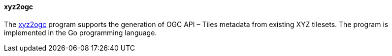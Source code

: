 [[xyz2ogc]]

==== xyz2ogc

The https://github.com/tschaub/go-ogc[xyz2ogc] program supports the generation of OGC API – Tiles metadata from existing XYZ tilesets. The program is implemented in the Go programming language.
